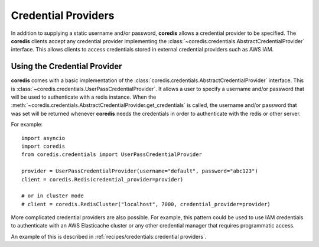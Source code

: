 Credential Providers
--------------------
.. versionadded:: 4.18.0

In addition to supplying a static username and/or password, **coredis** allows a credential provider
to be specified. The **coredis** clients accept any credential provider implementing the
:class:`~coredis.credentials.AbstractCredentialProvider` interface. This allows clients to access
credentials stored in external credential providers such as AWS IAM.

Using the Credential Provider
^^^^^^^^^^^^^^^^^^^^^^^^^^^^^
**coredis** comes with a basic implementation of the :class:`coredis.credentials.AbstractCredentialProvider`
interface. This is :class:`~coredis.credentials.UserPassCredentialProvider`. It allows a user
to specify a username and/or password that will be used to authenticate with a redis instance.
When the :meth:`~coredis.credentials.AbstractCredentialProvider.get_credentials` is called, the
username and/or password that was set will be returned whenever **coredis** needs the credentials
in order to authenticate with the redis or other server.


For example::


    import asyncio
    import coredis
    from coredis.credentials import UserPassCredentialProvider

    provider = UserPassCredentialProvider(username="default", password="abc123")
    client = coredis.Redis(credential_provider=provider)

    # or in cluster mode
    # client = coredis.RedisCluster("localhost", 7000, credential_provider=provider)


More complicated credential providers are also possible. For example, this pattern could be used
to use IAM credentials to authenticate with an AWS Elasticache cluster or any other credential
manager that requires programmatic access.

An example of this is described in :ref:`recipes/credentials:credential providers`.
